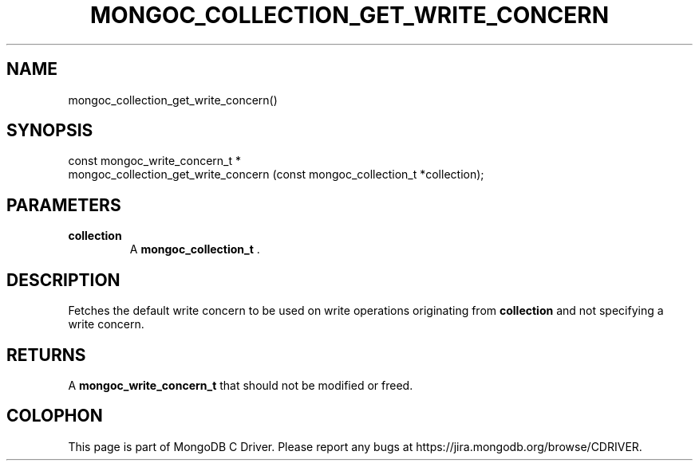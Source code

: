 .\" This manpage is Copyright (C) 2015 MongoDB, Inc.
.\" 
.\" Permission is granted to copy, distribute and/or modify this document
.\" under the terms of the GNU Free Documentation License, Version 1.3
.\" or any later version published by the Free Software Foundation;
.\" with no Invariant Sections, no Front-Cover Texts, and no Back-Cover Texts.
.\" A copy of the license is included in the section entitled "GNU
.\" Free Documentation License".
.\" 
.TH "MONGOC_COLLECTION_GET_WRITE_CONCERN" "3" "2015-07-13" "MongoDB C Driver"
.SH NAME
mongoc_collection_get_write_concern()
.SH "SYNOPSIS"

.nf
.nf
const mongoc_write_concern_t *
mongoc_collection_get_write_concern (const mongoc_collection_t *collection);
.fi
.fi

.SH "PARAMETERS"

.TP
.B collection
A
.B mongoc_collection_t
\&.
.LP

.SH "DESCRIPTION"

Fetches the default write concern to be used on write operations originating from
.B collection
and not specifying a write concern.

.SH "RETURNS"

A
.B mongoc_write_concern_t
that should not be modified or freed.


.BR
.SH COLOPHON
This page is part of MongoDB C Driver.
Please report any bugs at
\%https://jira.mongodb.org/browse/CDRIVER.